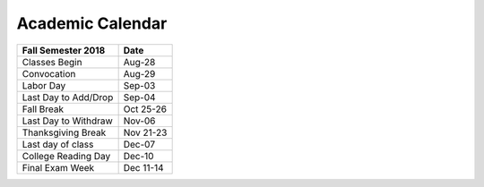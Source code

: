 Academic Calendar
^^^^^^^^^^^^^^^^^

============================  =========
Fall Semester 2018            Date
============================  =========
Classes Begin                    Aug-28
Convocation                      Aug-29
Labor Day                        Sep-03
Last Day to Add/Drop             Sep-04
Fall Break                    Oct 25-26
Last Day to Withdraw             Nov-06
Thanksgiving Break            Nov 21-23
Last day of class                Dec-07
College Reading Day              Dec-10
Final Exam Week               Dec 11-14
============================  =========

